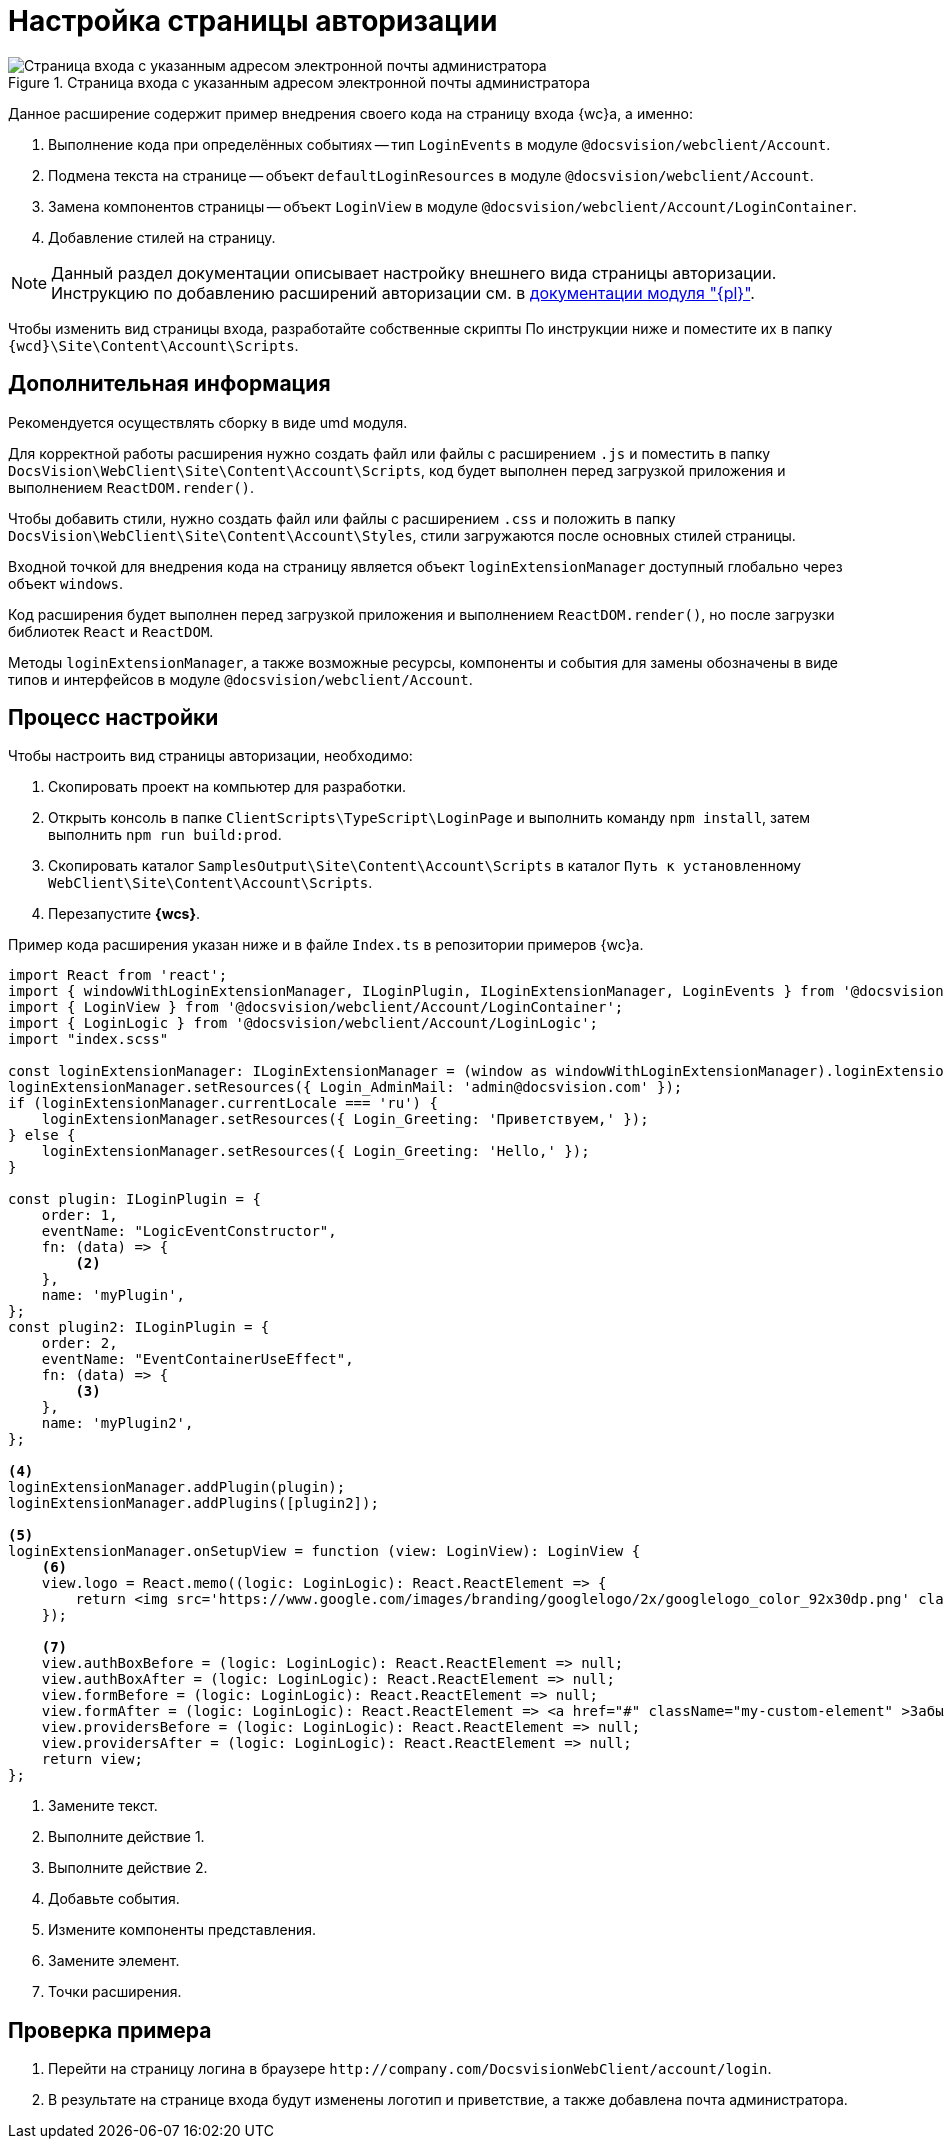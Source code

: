 = Настройка страницы авторизации

.Страница входа с указанным адресом электронной почты администратора
image::admin:authentication-email.png[Страница входа с указанным адресом электронной почты администратора]

Данное расширение содержит пример внедрения своего кода на страницу входа {wc}а, а именно:

. Выполнение кода при определённых событиях -- тип `LoginEvents` в модуле `@docsvision/webclient/Account`.
. Подмена текста на странице -- объект `defaultLoginResources` в модуле `@docsvision/webclient/Account`.
. Замена компонентов страницы -- объект `LoginView` в модуле `@docsvision/webclient/Account/LoginContainer`.
. Добавление стилей на страницу.

NOTE: Данный раздел документации описывает настройку внешнего вида страницы авторизации. Инструкцию по добавлению расширений авторизации см. в xref:admin:authorization-extensions.adoc[документации модуля "{pl}"].

Чтобы изменить вид страницы входа, разработайте собственные скрипты По инструкции ниже и поместите их в папку `{wcd}\Site\Content\Account\Scripts`.

[#additional]
== Дополнительная информация

Рекомендуется осуществлять сборку в виде umd модуля.

Для корректной работы расширения нужно создать файл или файлы с расширением `.js` и поместить в папку `DocsVision\WebClient\Site\Content\Account\Scripts`, код будет выполнен перед загрузкой приложения и выполнением `ReactDOM.render()`.

Чтобы добавить стили, нужно создать файл или файлы с расширением `.сss` и положить в папку `DocsVision\WebClient\Site\Content\Account\Styles`, стили загружаются после основных стилей страницы.

Входной точкой для внедрения кода на страницу является объект `loginExtensionManager` доступный глобально через объект `windows`.

Код расширения будет выполнен перед загрузкой приложения и выполнением `ReactDOM.render()`, но после загрузки библиотек `React` и `ReactDOM`.

Методы `loginExtensionManager`, а также возможные ресурсы, компоненты и события для замены обозначены в виде типов и интерфейсов в модуле `@docsvision/webclient/Account`.

[#process]
== Процесс настройки

.Чтобы настроить вид страницы авторизации, необходимо:
. Скопировать проект на компьютер для разработки.
. Открыть консоль в папке `ClientScripts\TypeScript\LoginPage` и выполнить команду `npm install`, затем выполнить `npm run build:prod`.
. Скопировать каталог `SamplesOutput\Site\Content\Account\Scripts` в каталог `Путь к установленному WebClient\Site\Content\Account\Scripts`.
. Перезапустите *{wcs}*.

Пример кода расширения указан ниже и в файле `Index.ts` в репозитории примеров {wc}а.

[source,typescript]
----
import React from 'react';
import { windowWithLoginExtensionManager, ILoginPlugin, ILoginExtensionManager, LoginEvents } from '@docsvision/webclient/Account';
import { LoginView } from '@docsvision/webclient/Account/LoginContainer';
import { LoginLogic } from '@docsvision/webclient/Account/LoginLogic';
import "index.scss"

const loginExtensionManager: ILoginExtensionManager = (window as windowWithLoginExtensionManager).loginExtensionManager; <.>
loginExtensionManager.setResources({ Login_AdminMail: 'admin@docsvision.com' });
if (loginExtensionManager.currentLocale === 'ru') {
    loginExtensionManager.setResources({ Login_Greeting: 'Приветствуем,' });
} else {
    loginExtensionManager.setResources({ Login_Greeting: 'Hello,' });
}

const plugin: ILoginPlugin = {
    order: 1,
    eventName: "LogicEventConstructor",
    fn: (data) => {
        <.>
    },
    name: 'myPlugin',
};
const plugin2: ILoginPlugin = {
    order: 2,
    eventName: "EventContainerUseEffect",
    fn: (data) => {
        <.>
    },
    name: 'myPlugin2',
};

<.>
loginExtensionManager.addPlugin(plugin);
loginExtensionManager.addPlugins([plugin2]);

<.>
loginExtensionManager.onSetupView = function (view: LoginView): LoginView {
    <.>
    view.logo = React.memo((logic: LoginLogic): React.ReactElement => {
        return <img src='https://www.google.com/images/branding/googlelogo/2x/googlelogo_color_92x30dp.png' className="my-custom-logo" />;
    });

    <.>
    view.authBoxBefore = (logic: LoginLogic): React.ReactElement => null;
    view.authBoxAfter = (logic: LoginLogic): React.ReactElement => null;
    view.formBefore = (logic: LoginLogic): React.ReactElement => null;
    view.formAfter = (logic: LoginLogic): React.ReactElement => <a href="#" className="my-custom-element" >Забыли пароль?</a>;
    view.providersBefore = (logic: LoginLogic): React.ReactElement => null;
    view.providersAfter = (logic: LoginLogic): React.ReactElement => null;
    return view;
};
----
<.> Замените текст.
<.> Выполните действие 1.
<.> Выполните действие 2.
<.> Добавьте события.
<.> Измените компоненты представления.
<.> Замените элемент.
<.> Точки расширения.

[#check]
== Проверка примера

. Перейти на страницу логина в браузере `\http://company.com/DocsvisionWebClient/account/login`.
. В результате на странице входа будут изменены логотип и приветствие, а также добавлена почта администратора.
